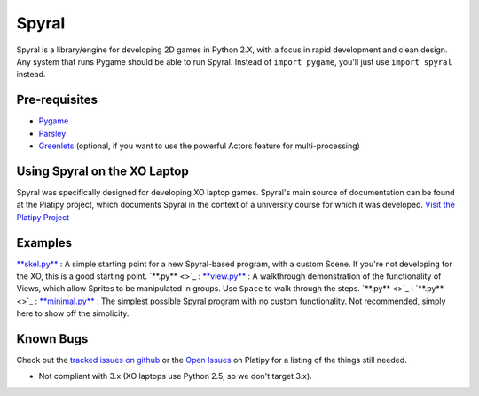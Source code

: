 ======
Spyral
======

Spyral is a library/engine for developing 2D games in Python 2.X, with a focus in rapid development and clean design. Any system that runs Pygame should be able to run Spyral. Instead of ``import pygame``, you'll just use ``import spyral`` instead.

Pre-requisites
--------------

* `Pygame <http://www.pygame.org/download.shtml>`_
* `Parsley <https://pypi.python.org/pypi/Parsley>`_
* `Greenlets <https://pypi.python.org/pypi/greenlet>`_ (optional, if you want to use the powerful Actors feature for multi-processing)

Using Spyral on the XO Laptop
-----------------------------

Spyral was specifically designed for developing XO laptop games. Spyral's main source of documentation can be found at the Platipy project, which documents Spyral in the context of a university course for which it was developed. `Visit the Platipy Project <http://platipy.org>`_

Examples
--------

`**skel.py** <https://github.com/platipy/spyral/blob/master/examples/skel.py>`_ : A simple starting point for a new Spyral-based program, with a custom Scene. If you're not developing for the XO, this is a good starting point.
`**.py** <>`_ : 
`**view.py** <https://github.com/platipy/spyral/blob/master/examples/view.py>`_ : A walkthrough demonstration of the functionality of Views, which allow Sprites to be manipulated in groups. Use ``Space`` to walk through the steps.
`**.py** <>`_ : 
`**.py** <>`_ : 
`**minimal.py** <https://github.com/platipy/spyral/blob/master/examples/minimal.py>`_ : The simplest possible Spyral program with no custom functionality. Not recommended, simply here to show off the simplicity.

Known Bugs
----------

Check out the `tracked issues on github <https://github.com/platipy/spyral/issues?state=open>`_ or the `Open Issues <http://platipy.readthedocs.org/en/latest/openproblems.html>`_ on Platipy for a listing of the things still needed.

* Not compliant with 3.x (XO laptops use Python 2.5, so we don't target 3.x).

